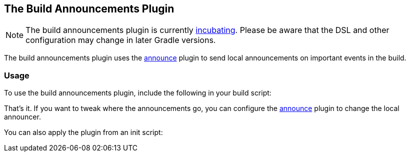 // Copyright 2017 the original author or authors.
//
// Licensed under the Apache License, Version 2.0 (the "License");
// you may not use this file except in compliance with the License.
// You may obtain a copy of the License at
//
//      http://www.apache.org/licenses/LICENSE-2.0
//
// Unless required by applicable law or agreed to in writing, software
// distributed under the License is distributed on an "AS IS" BASIS,
// WITHOUT WARRANTIES OR CONDITIONS OF ANY KIND, either express or implied.
// See the License for the specific language governing permissions and
// limitations under the License.

[[build_announcements_plugin]]
== The Build Announcements Plugin


[NOTE]
====
 
The build announcements plugin is currently <<feature_lifecycle,incubating>>. Please be aware that the DSL and other configuration may change in later Gradle versions.
 
====

The build announcements plugin uses the <<announce_plugin,announce>> plugin to send local announcements on important events in the build.


[[sec:build_announcements_usage]]
=== Usage

To use the build announcements plugin, include the following in your build script:

++++
<sample id="useBuildAnnouncementsPlugin" dir="announce" title="Using the build announcements plugin">
            <sourcefile file="build.gradle" snippet="use-build-announcements-plugin"/>
        </sample>
++++

That's it. If you want to tweak where the announcements go, you can configure the <<announce_plugin,announce>> plugin to change the local announcer.

You can also apply the plugin from an init script:

++++
<sample id="useBuildAnnouncementsPlugin" dir="announce" title="Using the build announcements plugin from an init script">
            <sourcefile file="init.gradle"/>
            <test args="-I init.gradle"/>
        </sample>
++++
